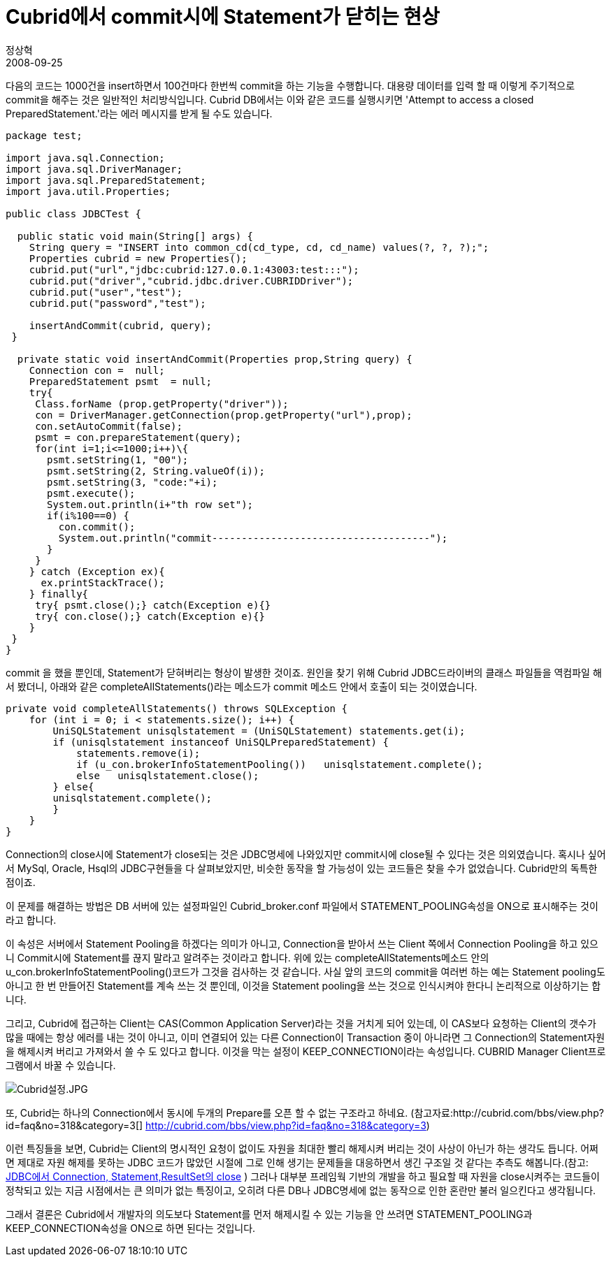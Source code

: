 = Cubrid에서 commit시에 Statement가 닫히는 현상
정상혁
2008-09-25
:jbake-type: post
:jbake-status: published
:jbake-tags: Cubrid,JDBC
:jabke-rootpath: /
:rootpath: /
:content.rootpath: /
:idprefix:

다음의  코드는 1000건을 insert하면서 100건마다 한번씩 commit을 하는 기능을 수행합니다. 대용량 데이터를 입력 할 때 이렇게 주기적으로 commit을 해주는 것은 일반적인 처리방식입니다. Cubrid DB에서는 이와 같은 코드를 실행시키면 'Attempt to access a closed PreparedStatement.'라는 에러 메시지를 받게 될 수도 있습니다.

[source,java]
----
package test;

import java.sql.Connection;
import java.sql.DriverManager;
import java.sql.PreparedStatement;
import java.util.Properties;

public class JDBCTest {

  public static void main(String[] args) {
    String query = "INSERT into common_cd(cd_type, cd, cd_name) values(?, ?, ?);";
    Properties cubrid = new Properties();
    cubrid.put("url","jdbc:cubrid:127.0.0.1:43003:test:::");
    cubrid.put("driver","cubrid.jdbc.driver.CUBRIDDriver");
    cubrid.put("user","test");
    cubrid.put("password","test");

    insertAndCommit(cubrid, query);
 }

  private static void insertAndCommit(Properties prop,String query) {
    Connection con =  null;
    PreparedStatement psmt  = null;
    try{
     Class.forName (prop.getProperty("driver"));
     con = DriverManager.getConnection(prop.getProperty("url"),prop);
     con.setAutoCommit(false);
     psmt = con.prepareStatement(query);
     for(int i=1;i<=1000;i++)\{
       psmt.setString(1, "00");
       psmt.setString(2, String.valueOf(i));
       psmt.setString(3, "code:"+i);
       psmt.execute();
       System.out.println(i+"th row set");
       if(i%100==0) {
         con.commit();
         System.out.println("commit-------------------------------------");
       }
     }
    } catch (Exception ex){
      ex.printStackTrace();
    } finally{
     try{ psmt.close();} catch(Exception e){}
     try{ con.close();} catch(Exception e){}
    }
 }
}
----


commit 을 했을 뿐인데, Statement가 닫혀버리는 형상이 발생한 것이죠. 원인을 찾기 위해 Cubrid JDBC드라이버의 클래스 파일들을 역컴파일 해서 봤더니, 아래와 같은 completeAllStatements()라는 메소드가 commit 메소드 안에서 호출이 되는 것이였습니다.

[source,java]
----
private void completeAllStatements() throws SQLException {
    for (int i = 0; i < statements.size(); i++) {
        UniSQLStatement unisqlstatement = (UniSQLStatement) statements.get(i);
        if (unisqlstatement instanceof UniSQLPreparedStatement) {
            statements.remove(i);
            if (u_con.brokerInfoStatementPooling())   unisqlstatement.complete();
            else   unisqlstatement.close();
        } else{
        unisqlstatement.complete();
        }
    }
}
----

Connection의 close시에 Statement가 close되는 것은  JDBC명세에 나와있지만 commit시에 close될 수 있다는 것은 의외였습니다. 혹시나 싶어서 MySql, Oracle, Hsql의 JDBC구현들을 다 살펴보았지만, 비슷한 동작을 할 가능성이 있는 코드들은 찾을 수가 없었습니다. Cubrid만의 독특한 점이죠.

이 문제를 해결하는 방법은 DB 서버에 있는 설정파일인 Cubrid_broker.conf 파일에서 STATEMENT_POOLING속성을 ON으로 표시해주는 것이라고 합니다.

이 속성은 서버에서 Statement Pooling을 하겠다는 의미가 아니고, Connection을 받아서 쓰는 Client 쪽에서 Connection Pooling을 하고 있으니 Commit시에 Statement를 끊지 말라고 알려주는 것이라고 합니다. 위에 있는 completeAllStatements메소드 안의  u_con.brokerInfoStatementPooling()코드가 그것을 검사하는 것 같습니다. 사실 앞의 코드의 commit을 여러번 하는 예는 Statement pooling도 아니고 한 번 만들어진 Statement를 계속 쓰는 것 뿐인데, 이것을 Statement pooling을 쓰는 것으로 인식시켜야 한다니 논리적으로 이상하기는 합니다.

그리고, Cubrid에 접근하는 Client는 CAS(Common Application Server)라는 것을 거치게 되어 있는데, 이 CAS보다 요청하는 Client의 갯수가 많을 때에는 항상 에러를 내는 것이 아니고, 이미 연결되어 있는 다른 Connection이 Transaction 중이 아니라면 그 Connection의 Statement자원을 해제시켜 버리고 가져와서 쓸 수 도 있다고 합니다. 이것을 막는 설정이 KEEP_CONNECTION이라는 속성입니다. CUBRID Manager Client프로그램에서 바꿀 수 있습니다.

image:img/cubrid-keep-config.jpg[Cubrid설정.JPG,title="Cubrid설정.JPG"]

또, Cubrid는 하나의 Connection에서 동시에 두개의 Prepare를 오픈 할 수 없는 구조라고 하네요. (참고자료:http://cubrid.com/bbs/view.php?id=faq&no=318&category=3[] http://cubrid.com/bbs/view.php?id=faq&no=318&category=3)

이런 특징들을 보면, Cubrid는 Client의 명시적인 요청이 없이도 자원을 최대한 빨리 해제시켜 버리는 것이 사상이 아닌가 하는 생각도 듭니다. 어쩌면  제대로 자원 해제를 못하는 JDBC 코드가 많았던 시절에 그로 인해 생기는 문제들을 대응하면서 생긴 구조일 것 같다는 추측도 해봅니다.(참고: http://blog.benelog.net/1898928[JDBC에서 Connection, Statement,ResultSet의 close] ) 그러나 대부분 프레임웍 기반의 개발을 하고 필요할 때 자원을 close시켜주는 코드들이 정착되고 있는 지금 시점에서는 큰 의미가 없는 특징이고, 오히려 다른 DB나 JDBC명세에 없는 동작으로 인한 혼란만 불러 일으킨다고 생각됩니다.

그래서 결론은 Cubrid에서 개발자의 의도보다 Statement를 먼저 해제시킬 수 있는 기능을 안 쓰려면 STATEMENT_POOLING과 KEEP_CONNECTION속성을 ON으로 하면 된다는 것입니다.
